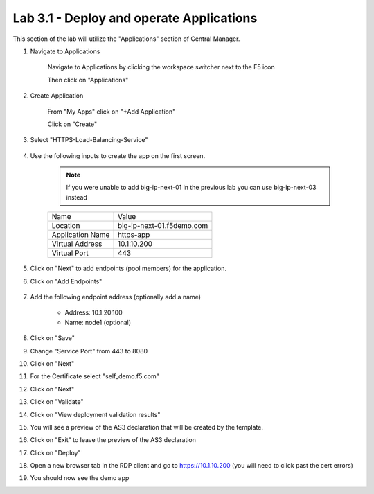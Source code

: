 Lab 3.1 - Deploy and operate Applications
=========================================

This section of the lab will utilize the "Applications" section of Central Manager.

#. Navigate to Applications


    Navigate to Applications by clicking the workspace switcher next to the F5 icon

    .. image:: top-left.png
      :scale: 50%

    Then click on "Applications"

    .. image:: central-manager-menu.png
      :scale: 50%

#. Create Application
    
    From "My Apps" click on "+Add Application"

    .. image:: add-application.png
      :scale: 25%

    Click on "Create"

    .. image:: create-application.png
      :scale: 25%

#. Select "HTTPS-Load-Balancing-Service"

    .. image:: select-https-app.png
      :scale: 25%

#. Use the following inputs to create the app on the first screen.

    .. note:: If you were unable to add big-ip-next-01 in the previous lab you can use big-ip-next-03 instead

    =========================== ==========================
    Name                        Value
    --------------------------- --------------------------
    Location                    big-ip-next-01.f5demo.com
    --------------------------- --------------------------
    Application Name            https-app
    --------------------------- --------------------------
    Virtual Address             10.1.10.200
    --------------------------- --------------------------
    Virtual Port                443
    =========================== ==========================

    .. image:: create-application-tab1.png
      :scale: 25%

#. Click on "Next" to add endpoints (pool members) for the application.

#. Click on "Add Endpoints"

    .. image:: click-add-endpints.png
      :scale: 25%

#. Add the following endpoint address (optionally add a name)

    * Address: 10.1.20.100
    * Name: node1 (optional)

#. Click on "Save"

#. Change "Service Port" from 443 to 8080

#. Click on "Next"

#. For the Certificate select "self_demo.f5.com"

#. Click on "Next"

#. Click on "Validate"

#. Click on "View deployment validation results"

#. You will see a preview of the AS3 declaration that will be created by the template.

#. Click on "Exit" to leave the preview of the AS3 declaration

#. Click on "Deploy"

#. Open a new browser tab in the RDP client and go to https://10.1.10.200 (you will need to click past the cert errors)

#. You should now see the demo app

.. image:: https-app-deployed.png
  :scale: 25%
    
